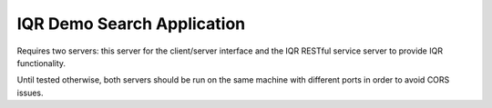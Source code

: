 IQR Demo Search Application
===========================
Requires two servers: this server for the client/server interface and the IQR
RESTful service server to provide IQR functionality.

Until tested otherwise, both servers should be run on the same machine with
different ports in order to avoid CORS issues.
